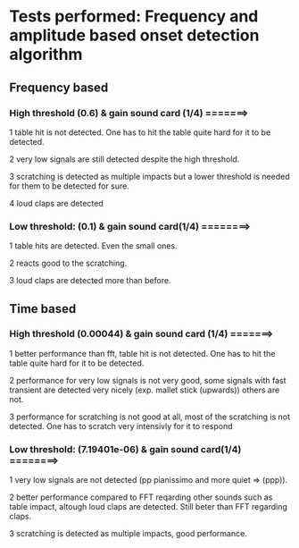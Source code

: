 * Tests performed: Frequency and amplitude based onset detection algorithm

**   Frequency based

*** High threshold (0.6) & gain sound card (1/4) =======>
    1 table hit is not detected. One has to hit the table quite hard for it to be detected.

    2 very low signals are still detected despite the high threshold.

    3 scratching is detected as multiple impacts but a lower threshold is needed for them to be detected for sure.

    4 loud claps are detected

*** Low threshold: (0.1) & gain sound card(1/4) ========>
    1 table hits are detected. Even the small ones.

    2 reacts good to the scratching.

    3 loud claps are detected more than before.



** Time based

*** High threshold (0.00044) & gain sound card (1/4) =======>
    1 better performance than fft, table hit is not detected. One has to hit the table quite hard for it to be detected.

    2 performance for very low signals is not very good, some signals with fast transient are detected very nicely (exp. mallet stick (upwards)) others are not.

    3 performance for scratching is not good at all, most of the scratching is not detected. One has to scratch very intensivly for it to respond

***  Low threshold: (7.19401e-06) & gain sound card(1/4) ========>
    1 very low signals are not detected (pp pianissimo and more quiet => (ppp)).

    2 better performance compared to FFT reqarding other sounds such as table impact, altough loud claps are detected. Still beter than FFT regarding claps.

    3 scratching is detected as multiple impacts, good performance.
